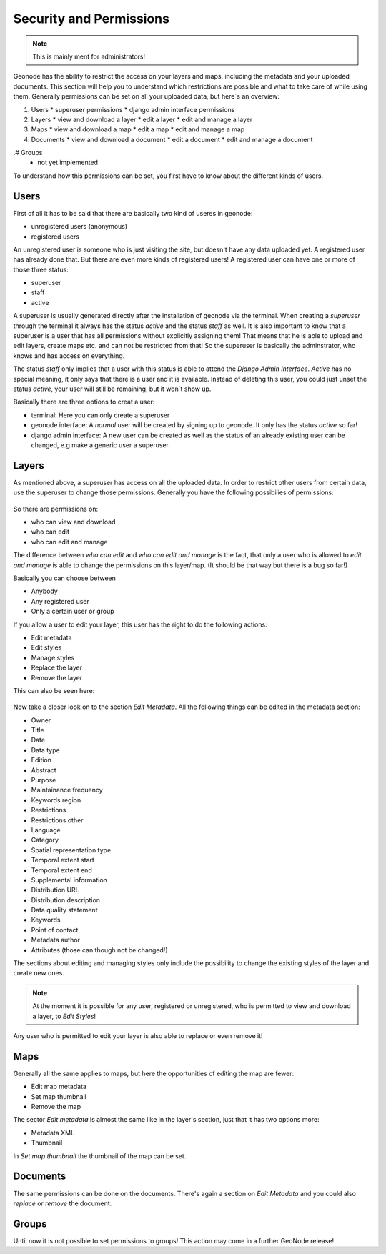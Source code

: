 .. _security:

========================
Security and Permissions
========================

.. note:: This is mainly ment for administrators!

Geonode has the ability to restrict the access on your layers and maps, including the metadata and your uploaded documents. This section will help you to understand which restrictions are possible and what to take care of while using them.
Generally permissions can be set on all your uploaded data, but here´s an overview:

#. Users
   * superuser permissions
   * django admin interface permissions

#. Layers
   * view and download a layer
   * edit a layer
   * edit and manage a layer

#. Maps
   * view and download a map
   * edit a map
   * edit and manage a map

#. Documents
   * view and download a document
   * edit a document
   * edit and manage a document

.. todo::
.# Groups
   * not yet implemented

To understand how this permissions can be set, you first have to know about the different kinds of users.

Users
-----
First of all it has to be said that there are basically two kind of useres in geonode:

* unregistered users (anonymous)
* registered users

An unregistered user is someone who is just visiting the site, but doesn't have any data uploaded yet. A registered user has
already done that. But there are even more kinds of registered users! A registered user can have one or more of those three status:

* superuser
* staff
* active
 
A superuser is usually generated directly after the installation of geonode via the terminal. When creating a *superuser* through 
the terminal it always has the status *active* and the status *staff* as well. It is also important to know that a superuser is a user that has all permissions without explicitly assigning them! That means that he is able to 
upload and edit layers, create maps etc. and can not be restricted from that! So the superuser is basically the adminstrator, who knows and has access on everything.

The status *staff* only implies that a user with this status is able to attend the *Django Admin Interface*. *Active* has no special meaning, it only says that there is a user and it is available. Instead of deleting this user, you could just unset the status *active*, your user will still be remaining, but it won´t show up.

Basically there are three options to creat a user:

* terminal: Here you can only create a superuser
* geonode interface: A *normal* user will be created by signing up to geonode. It only has the status *active* so far! 
* django admin interface: A new user can be created as well as the status of an already existing user can be changed, e.g make a generic user a superuser.

Layers
------
As mentioned above, a superuser has access on all the uploaded data. In order to restrict other users from certain data, use
the superuser to change those permissions. Generally you have the following possibilies of permissions:

.. figure:: img/map_permissions.PNG

So there are permissions on:

* who can view and download
* who can edit
* who can edit and manage
 
The difference between *who can edit* and *who can edit and manage* is the fact, that only a user who is allowed to *edit and manage* is able to change the permissions on this layer/map. (It should be that way but there is a bug so far!) 

Basically you can choose between

* Anybody
* Any registered user
* Only a certain user or group

If you allow a user to edit your layer, this user has the right to do the following actions:

* Edit metadata
* Edit styles
* Manage styles
* Replace the layer
* Remove the layer

This can also be seen here:

.. figure:: img/edit_and_manage.PNG
  
  .. todo:: EDIT PERMISSIONS HAS TO BE REMOVED!!
  
Now take a closer look on to the section *Edit Metadata*. All the following things can be edited in the metadata section:

* Owner
* Title
* Date
* Data type
* Edition
* Abstract
* Purpose
* Maintainance frequency
* Keywords region
* Restrictions
* Restrictions other
* Language
* Category
* Spatial representation type
* Temporal extent start
* Temporal extent end
* Supplemental information
* Distribution URL
* Distribution description
* Data quality statement
* Keywords
* Point of contact
* Metadata author
* Attributes (those can though not be changed!)

  .. todo:: eventually more detailed? can copy the descriptions as well.
  
The sections about editing and managing styles only include the possibility to change the existing styles of the layer and create new ones.

.. note:: At the moment it is possible for any user, registered or unregistered, who is permitted to view and download a layer, to *Edit Styles*!

Any user who is permitted to edit your layer is also able to replace or even remove it!

Maps
----

Generally all the same applies to maps, but here the opportunities of editing the map are fewer:

* Edit map metadata
* Set map thumbnail
* Remove the map

The sector *Edit metadata* is almost the same like in the layer's section, just that it has two options more:

* Metadata XML
* Thumbnail

In *Set map thumbnail* the thumbnail of the map can be set.

Documents
---------

The same permissions can be done on the documents. There's again a section on *Edit Metadata* and you could also *replace* 
or *remove* the document.


Groups
------

Until now it is not possible to set permissions to groups! This action may come in a further GeoNode release!


